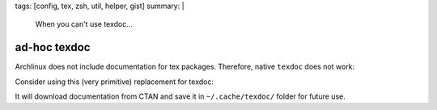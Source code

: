 tags: [config, tex, zsh, util, helper, gist]
summary: |
  When you can't use texdoc…

ad-hoc texdoc
=============

Archlinux does not include documentation for tex packages. Therefore, native
``texdoc`` does not work:

.. code-block:: txt
    :emphasize-lines: 1

    % texdoc siunitx
    Sorry, no documentation found for siunitx.
    If you are unsure about the name, try searching CTAN's TeX catalogue at
    http://ctan.org/search.html#byDescription.

Consider using this (very primitive) replacement for texdoc:

.. code-block:: bash
    :caption: ~/.zshrc

    function texdoc
    {
        prefix=$HOME/.cache/texdoc
        url=http://texdoc.net/pkg/$1
        mkdir -p $prefix
        cache=$prefix/$(basename $url) && (
        if [[ ! -e $cache ]]; then
            wget $url -O $cache
        fi
        ) &&
        evince $cache
    }

It will download documentation from CTAN and save it in ``~/.cache/texdoc/``
folder for future use.
